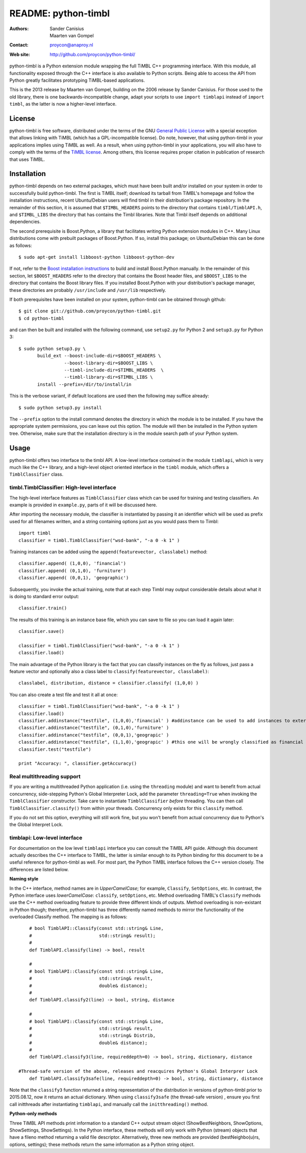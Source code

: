 ======================
 README: python-timbl
======================

:Authors: Sander Canisius, Maarten van Gompel
:Contact: proycon@anaproy.nl
:Web site: http://github.com/proycon/python-timbl/

python-timbl is a Python extension module wrapping the full TiMBL C++
programming interface. With this module, all functionality exposed
through the C++ interface is also available to Python scripts. Being
able to access the API from Python greatly facilitates prototyping
TiMBL-based applications.

This is the 2013 release by Maarten van Gompel, building on the 2006 release by Sander Canisius. For those used to the old library, there is one backwards-incompatible change, adapt your scripts to use ``import timblapi`` instead of ``import timbl``, as the latter is now a higher-level interface. 

License
=======

python-timbl is free software, distributed under the terms of the GNU
`General Public License`_ with a special exception that allows linking
with TiMBL (which has a GPL-incompatible license). Do note, however,
that using python-timbl in your applications implies using TiMBL as
well. As a result, when using python-timbl in your applications, you
will also have to comply with the terms of the `TiMBL license`_. Among
others, this license requires proper citation in publication of
research that uses TiMBL.

.. _General Public License: http://www.gnu.org/licenses/gpl.html
.. _TiMBL license: http://ilk.uvt.nl/timbl/License.terms


Installation
============

python-timbl depends on two external packages, which must have been built and/or installed on your system in order to successfully build python-timbl. The first is TiMBL itself; download its tarball from TiMBL's homepage and follow the installation instructions, recent Ubuntu/Debian users will find timbl in their distribution's package repository. In the remainder of this section, it is assumed that ``$TIMBL_HEADERS`` points to the directory that contains ``timbl/TimblAPI.h``, and ``$TIMBL_LIBS`` the directory that has contains the Timbl libraries. Note that Timbl itself depends on additional dependencies. 

The second prerequisite is Boost.Python, a library that facilitates writing Python extension modules in C++. Many Linux distributions come with prebuilt packages of Boost.Python. If so, install this package; on Ubuntu/Debian this can be done as follows::

	$ sudo apt-get install libboost-python libboost-python-dev

If not, refer to the `Boost installation instructions`_ to build and install Boost.Python manually. In the remainder of this section, let ``$BOOST_HEADERS`` refer to the directory that contains the Boost header files, and ``$BOOST_LIBS`` to the directory that contains the Boost library files. If you installed Boost.Python with your distribution's package manager, these directories are probably ``/usr/include`` and ``/usr/lib`` respectively.

.. _Boost installation instructions: http://www.boost.org/more/getting_started.html


If both prerequisites have been installed on your system, python-timbl can be obtained through github::

	$ git clone git://github.com/proycon/python-timbl.git
	$ cd python-timbl

and can then be built and installed with the following command, use ``setup2.py`` for Python 2 and ``setup3.py`` for Python 3::

        $ sudo python setup3.py \
               build_ext --boost-include-dir=$BOOST_HEADERS \
                         --boost-library-dir=$BOOST_LIBS \
                         --timbl-include-dir=$TIMBL_HEADERS  \
                         --timbl-library-dir=$TIMBL_LIBS \
               install --prefix=/dir/to/install/in
               
This is the verbose variant, if default locations are used then the following may suffice already::

        $ sudo python setup3.py install               
               

The ``--prefix`` option to the install command denotes the directory in which the module is to be installed. If you have the appropriate system permissions, you can leave out this option. The module will then be installed in the Python system tree. Otherwise, make sure that the installation directory is in the module search path of your Python
system.

Usage
=======

python-timbl offers two interface to the timbl API. A low-level interface contained in the module ``timblapi``, which is very much like the C++ library, and a high-level object oriented interface in the ``timbl`` module, which offers a ``TimblClassifier`` class. 

timbl.TimblClassifier: High-level interface
----------------------------------------------

The high-level interface features as ``TimblClassifier`` class which can be used for training and testing classifiers. An example is provided in ``example.py``, parts of it will be discussed here.

After importing the necessary module, the classifier is instantiated by passing it an identifier which will be used as prefix used for all filenames written, and a string containing options just as you would pass them to Timbl::

	import timbl
	classifier = timbl.TimblClassifier("wsd-bank", "-a 0 -k 1" )


Training instances can be added using the ``append(featurevector, classlabel)`` method::

	classifier.append( (1,0,0), 'financial')
	classifier.append( (0,1,0), 'furniture')
	classifier.append( (0,0,1), 'geographic')
	
Subsequently, you invoke the actual training, note that at each step Timbl may output considerable details about what it is doing to standard error output::

	classifier.train()
	
The results of this training is an instance base file, which you can save to file so you can load it again later::

	classifier.save()
		
	classifier = timbl.TimblClassifier("wsd-bank", "-a 0 -k 1" )	
	classifier.load() 	
	


The main advantage of the Python library is the fact that you can classify instances on the fly as follows, just pass a feature vector and optionally also a class label to ``classify(featurevector, classlabel)``::

	classlabel, distribution, distance = classifier.classify( (1,0,0) )

You can also create a test file and test it all at once::

	classifier = timbl.TimblClassifier("wsd-bank", "-a 0 -k 1" )
	classifier.load()
	classifier.addinstance("testfile", (1,0,0),'financial' ) #addinstance can be used to add instances to external files (use append() for training)
	classifier.addinstance("testfile", (0,1,0),'furniture' )
	classifier.addinstance("testfile", (0,0,1),'geograpic' )
	classifier.addinstance("testfile", (1,1,0),'geograpic' ) #this one will be wrongly classified as financial & furniture 
	classifier.test("testfile")

	print "Accuracy: ", classifier.getAccuracy()


Real multithreading support
-----------------------------

If you are writing a multithreaded Python application (i.e. using the
``threading`` module) and want to benefit from actual concurrency,
side-stepping Python's Global Interpreter Lock, add the parameter
``threading=True`` when invoking the ``TimblClassifier`` constructor.  Take
care to instantiate ``TimblClassifier`` *before* threading. You can then call
``TimblClassifier.classify()`` from within your threads.  Concurrency only
exists for this ``classify`` method.

If you do not set this option, everything will still work fine, but you won't benefit
from actual concurrency due to Python's the Global Interpret Lock.

	
timblapi: Low-level interface
-------------------------------

For documentation on the low level ``timblapi`` interface you can consult the TiMBL API guide.  Although this document actually describes the C++ interface to TiMBL, the latter is similar enough to its Python binding for this document to be a useful reference for python-timbl as well. For most part, the Python TiMBL interface follows the C++ version closely. The differences are listed below.

**Naming style**

In the C++ interface, method names are in *UpperCamelCase*; for example, ``Classify``, ``SetOptions``, etc. In contrast, the Python interface uses *lowerCamelCase*: ``classify``, ``setOptions``, etc.
Method overloading TiMBL's ``Classify`` methods use the C++ method overloading feature to provide three different kinds of outputs. Method overloading is non-existant in Python though; therefore, python-timbl has three differently named methods to mirror the functionality of the overloaded Classify method. The mapping is as follows::

	# bool TimblAPI::Classify(const std::string& Line,
	#                         std::string& result);
	#
	def TimblAPI.classify(line) -> bool, result

	#
	# bool TimblAPI::Classify(const std::string& Line,
	#                         std::string& result,
	#                         double& distance);
	#
	def TimblAPI.classify2(line) -> bool, string, distance

	#
	# bool TimblAPI::Classify(const std::string& Line,
	#                         std::string& result,
	#                         std::string& Distrib,
	#                         double& distance);
	#
	def TimblAPI.classify3(line, requireddepth=0) -> bool, string, dictionary, distance

    #Thread-safe version of the above, releases and reacquires Python's Global Interprer Lock
	def TimblAPI.classify3safe(line, requireddepth=0) -> bool, string, dictionary, distance


Note that the ``classify3`` function returned a string representation of the
distribution in versions of python-timbl prior to 2015.08.12, now it returns an
actual dictionary. When using ``classify3safe`` (the thread-safe version) ,
ensure you first call initthreads after instantiating ``timblapi``, and
manually call the ``initthreading()`` method.


**Python-only methods**

Three TiMBL API methods print information to a standard C++ output stream object (ShowBestNeighbors, ShowOptions, ShowSettings, ShowSettings). In the Python interface, these methods will only work with Python (stream) objects that have a fileno method returning a valid file descriptor. Alternatively, three new methods are provided (bestNeighbo(u)rs, options, settings); these methods return the same information as a Python string object.



